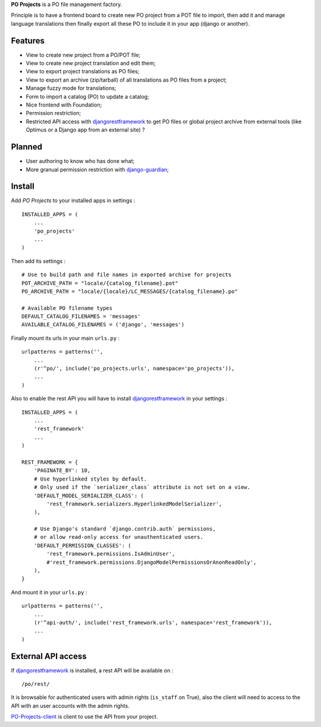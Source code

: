 .. _django-guardian: https://github.com/lukaszb/django-guardian
.. _djangorestframework: http://www.django-rest-framework.org
.. _PO-Projects-client: https://github.com/sveetch/PO-Projects-client

**PO Projects** is a PO file management factory.

Principle is to have a frontend board to create new PO project from a POT file to import, 
then add it and manage language translations then finally export all these PO to include it 
in your app (django or another).

Features
========

* View to create new project from a PO/POT file;
* View to create new project translation and edit them;
* View to export project translations as PO files;
* View to export an archive (zip/tarball) of all translations as PO files from a project;
* Manage fuzzy mode for translations;
* Form to import a catalog (PO) to update a catalog;
* Nice frontend with Foundation;
* Permission restriction;
* Restricted API access with `djangorestframework`_ to get PO files or global project 
  archive from external tools (like Optimus or a Django app from an external site) ?

Planned
=======

* User authoring to know who has done what;
* More granual permission restriction with `django-guardian`_;

Install
=======

Add *PO Projects* to your installed apps in settings : ::

    INSTALLED_APPS = (
        ...
        'po_projects'
        ...
    )
    
Then add its settings : ::

    # Use to build path and file names in exported archive for projects
    POT_ARCHIVE_PATH = "locale/{catalog_filename}.pot"
    PO_ARCHIVE_PATH = "locale/{locale}/LC_MESSAGES/{catalog_filename}.po"
    
    # Available PO filename types
    DEFAULT_CATALOG_FILENAMES = 'messages'
    AVAILABLE_CATALOG_FILENAMES = ('django', 'messages')

Finally mount its urls in your main ``urls.py`` : ::

    urlpatterns = patterns('',
        ...
        (r'^po/', include('po_projects.urls', namespace='po_projects')),
        ...
    )

Also to enable the rest API you will have to install `djangorestframework`_ in your settings : ::

    INSTALLED_APPS = (
        ...
        'rest_framework'
        ...
    )

    REST_FRAMEWORK = {
        'PAGINATE_BY': 10,
        # Use hyperlinked styles by default.
        # Only used if the `serializer_class` attribute is not set on a view.
        'DEFAULT_MODEL_SERIALIZER_CLASS': (
            'rest_framework.serializers.HyperlinkedModelSerializer',
        ),

        # Use Django's standard `django.contrib.auth` permissions,
        # or allow read-only access for unauthenticated users.
        'DEFAULT_PERMISSION_CLASSES': (
            'rest_framework.permissions.IsAdminUser',
            #'rest_framework.permissions.DjangoModelPermissionsOrAnonReadOnly',
        ),
    }

And mount it in your ``urls.py`` : ::

    urlpatterns = patterns('',
        ...
        (r'^api-auth/', include('rest_framework.urls', namespace='rest_framework')),
        ...
    )

External API access
===================

If `djangorestframework`_ is installed, a rest API will be available on : ::

    /po/rest/

It is browsable for authenticated users with admin rights (``is_staff`` on True), also the client will need to access to the API with an user accounts with the admin rights.

`PO-Projects-client`_ is client to use the API from your project.
